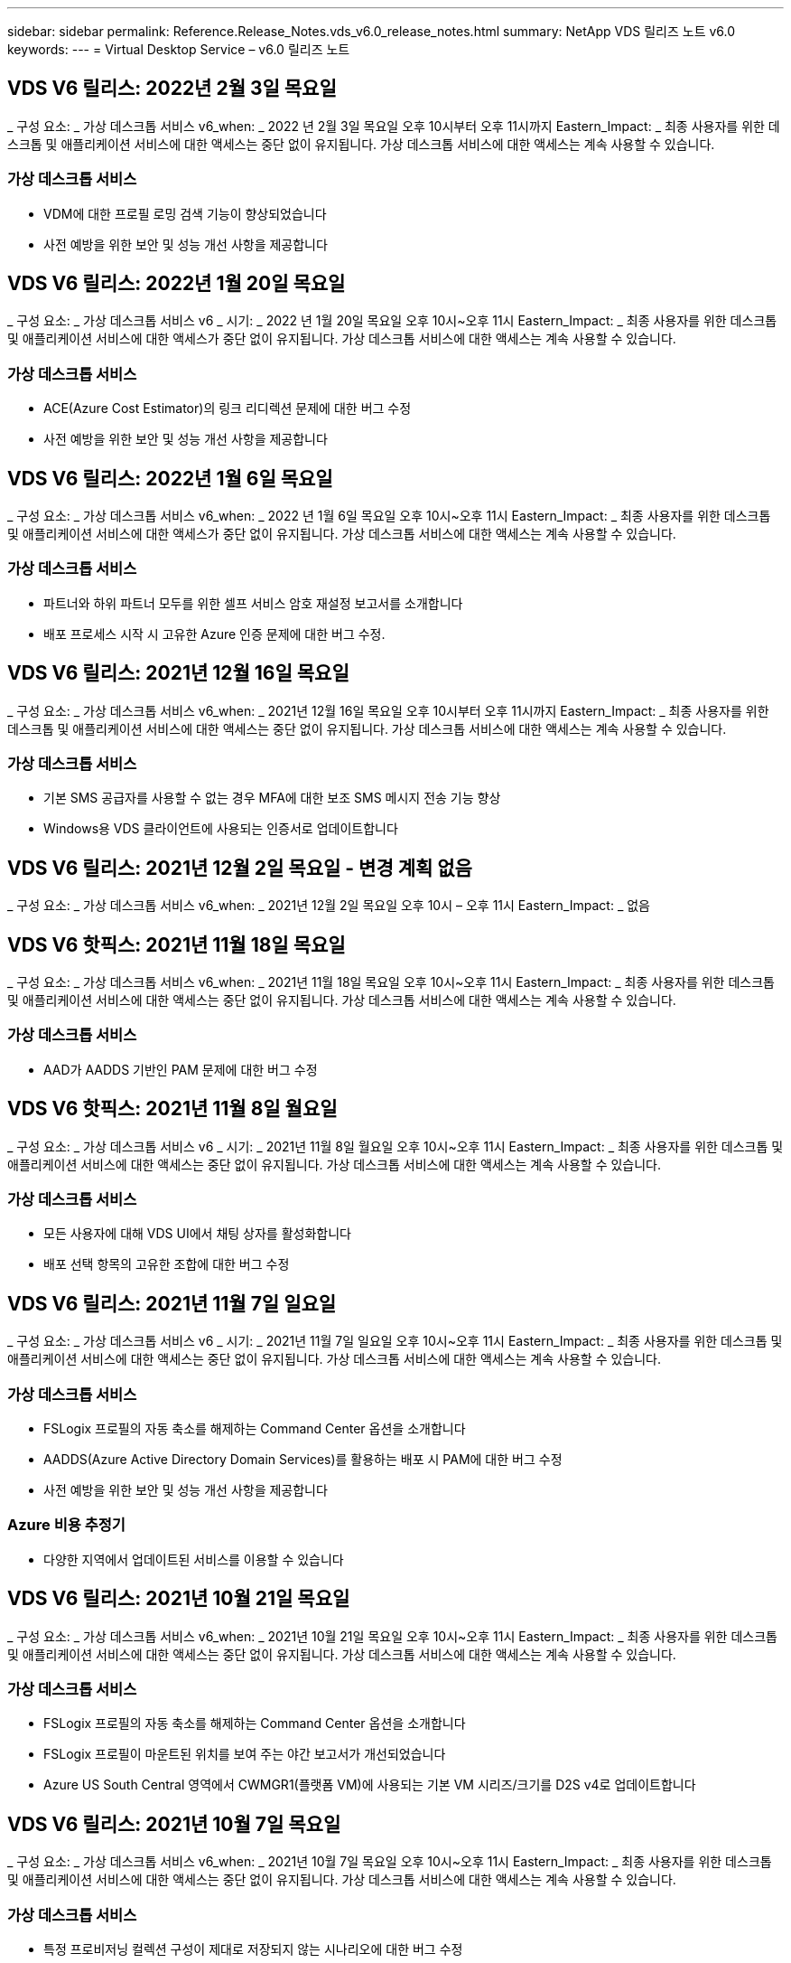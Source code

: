 ---
sidebar: sidebar 
permalink: Reference.Release_Notes.vds_v6.0_release_notes.html 
summary: NetApp VDS 릴리즈 노트 v6.0 
keywords:  
---
= Virtual Desktop Service – v6.0 릴리즈 노트




== VDS V6 릴리스: 2022년 2월 3일 목요일

_ 구성 요소: _ 가상 데스크톱 서비스 v6_when: _ 2022 년 2월 3일 목요일 오후 10시부터 오후 11시까지 Eastern_Impact: _ 최종 사용자를 위한 데스크톱 및 애플리케이션 서비스에 대한 액세스는 중단 없이 유지됩니다. 가상 데스크톱 서비스에 대한 액세스는 계속 사용할 수 있습니다.



=== 가상 데스크톱 서비스

* VDM에 대한 프로필 로밍 검색 기능이 향상되었습니다
* 사전 예방을 위한 보안 및 성능 개선 사항을 제공합니다




== VDS V6 릴리스: 2022년 1월 20일 목요일

_ 구성 요소: _ 가상 데스크톱 서비스 v6 _ 시기: _ 2022 년 1월 20일 목요일 오후 10시~오후 11시 Eastern_Impact: _ 최종 사용자를 위한 데스크톱 및 애플리케이션 서비스에 대한 액세스가 중단 없이 유지됩니다. 가상 데스크톱 서비스에 대한 액세스는 계속 사용할 수 있습니다.



=== 가상 데스크톱 서비스

* ACE(Azure Cost Estimator)의 링크 리디렉션 문제에 대한 버그 수정
* 사전 예방을 위한 보안 및 성능 개선 사항을 제공합니다




== VDS V6 릴리스: 2022년 1월 6일 목요일

_ 구성 요소: _ 가상 데스크톱 서비스 v6_when: _ 2022 년 1월 6일 목요일 오후 10시~오후 11시 Eastern_Impact: _ 최종 사용자를 위한 데스크톱 및 애플리케이션 서비스에 대한 액세스가 중단 없이 유지됩니다. 가상 데스크톱 서비스에 대한 액세스는 계속 사용할 수 있습니다.



=== 가상 데스크톱 서비스

* 파트너와 하위 파트너 모두를 위한 셀프 서비스 암호 재설정 보고서를 소개합니다
* 배포 프로세스 시작 시 고유한 Azure 인증 문제에 대한 버그 수정.




== VDS V6 릴리스: 2021년 12월 16일 목요일

_ 구성 요소: _ 가상 데스크톱 서비스 v6_when: _ 2021년 12월 16일 목요일 오후 10시부터 오후 11시까지 Eastern_Impact: _ 최종 사용자를 위한 데스크톱 및 애플리케이션 서비스에 대한 액세스는 중단 없이 유지됩니다. 가상 데스크톱 서비스에 대한 액세스는 계속 사용할 수 있습니다.



=== 가상 데스크톱 서비스

* 기본 SMS 공급자를 사용할 수 없는 경우 MFA에 대한 보조 SMS 메시지 전송 기능 향상
* Windows용 VDS 클라이언트에 사용되는 인증서로 업데이트합니다




== VDS V6 릴리스: 2021년 12월 2일 목요일 - 변경 계획 없음

_ 구성 요소: _ 가상 데스크톱 서비스 v6_when: _ 2021년 12월 2일 목요일 오후 10시 – 오후 11시 Eastern_Impact: _ 없음



== VDS V6 핫픽스: 2021년 11월 18일 목요일

_ 구성 요소: _ 가상 데스크톱 서비스 v6_when: _ 2021년 11월 18일 목요일 오후 10시~오후 11시 Eastern_Impact: _ 최종 사용자를 위한 데스크톱 및 애플리케이션 서비스에 대한 액세스는 중단 없이 유지됩니다. 가상 데스크톱 서비스에 대한 액세스는 계속 사용할 수 있습니다.



=== 가상 데스크톱 서비스

* AAD가 AADDS 기반인 PAM 문제에 대한 버그 수정




== VDS V6 핫픽스: 2021년 11월 8일 월요일

_ 구성 요소: _ 가상 데스크톱 서비스 v6 _ 시기: _ 2021년 11월 8일 월요일 오후 10시~오후 11시 Eastern_Impact: _ 최종 사용자를 위한 데스크톱 및 애플리케이션 서비스에 대한 액세스는 중단 없이 유지됩니다. 가상 데스크톱 서비스에 대한 액세스는 계속 사용할 수 있습니다.



=== 가상 데스크톱 서비스

* 모든 사용자에 대해 VDS UI에서 채팅 상자를 활성화합니다
* 배포 선택 항목의 고유한 조합에 대한 버그 수정




== VDS V6 릴리스: 2021년 11월 7일 일요일

_ 구성 요소: _ 가상 데스크톱 서비스 v6 _ 시기: _ 2021년 11월 7일 일요일 오후 10시~오후 11시 Eastern_Impact: _ 최종 사용자를 위한 데스크톱 및 애플리케이션 서비스에 대한 액세스는 중단 없이 유지됩니다. 가상 데스크톱 서비스에 대한 액세스는 계속 사용할 수 있습니다.



=== 가상 데스크톱 서비스

* FSLogix 프로필의 자동 축소를 해제하는 Command Center 옵션을 소개합니다
* AADDS(Azure Active Directory Domain Services)를 활용하는 배포 시 PAM에 대한 버그 수정
* 사전 예방을 위한 보안 및 성능 개선 사항을 제공합니다




=== Azure 비용 추정기

* 다양한 지역에서 업데이트된 서비스를 이용할 수 있습니다




== VDS V6 릴리스: 2021년 10월 21일 목요일

_ 구성 요소: _ 가상 데스크톱 서비스 v6_when: _ 2021년 10월 21일 목요일 오후 10시~오후 11시 Eastern_Impact: _ 최종 사용자를 위한 데스크톱 및 애플리케이션 서비스에 대한 액세스는 중단 없이 유지됩니다. 가상 데스크톱 서비스에 대한 액세스는 계속 사용할 수 있습니다.



=== 가상 데스크톱 서비스

* FSLogix 프로필의 자동 축소를 해제하는 Command Center 옵션을 소개합니다
* FSLogix 프로필이 마운트된 위치를 보여 주는 야간 보고서가 개선되었습니다
* Azure US South Central 영역에서 CWMGR1(플랫폼 VM)에 사용되는 기본 VM 시리즈/크기를 D2S v4로 업데이트합니다




== VDS V6 릴리스: 2021년 10월 7일 목요일

_ 구성 요소: _ 가상 데스크톱 서비스 v6_when: _ 2021년 10월 7일 목요일 오후 10시~오후 11시 Eastern_Impact: _ 최종 사용자를 위한 데스크톱 및 애플리케이션 서비스에 대한 액세스는 중단 없이 유지됩니다. 가상 데스크톱 서비스에 대한 액세스는 계속 사용할 수 있습니다.



=== 가상 데스크톱 서비스

* 특정 프로비저닝 컬렉션 구성이 제대로 저장되지 않는 시나리오에 대한 버그 수정




== VDS V6 릴리스: 2021년 9월 23일 목요일

_ 구성 요소: _ 가상 데스크톱 서비스 v6_when: _ 2021년 9월 23일 목요일 오후 10시~오후 11시 Eastern_Impact: _ 최종 사용자를 위한 데스크톱 및 애플리케이션 서비스에 대한 액세스는 중단 없이 유지됩니다. 가상 데스크톱 서비스에 대한 액세스는 계속 사용할 수 있습니다.



=== 가상 데스크톱 서비스

* AADDS 기반 배포와 통합하기 위해 PAM에 대한 업데이트
* 비 AVD 배포에 대한 작업 영역 모듈에 RemoteApp URL을 표시합니다
* 특정 온-프레미스 Active Directory 구성에서 최종 사용자를 관리자로 만드는 시나리오에 대한 버그 수정




== VDS V6 릴리스: 2021년 9월 9일 목요일

_ 구성 요소: _ 가상 데스크톱 서비스 v6_when: _ 2021년 9월 9일 목요일 오후 10시~오후 11시 Eastern_Impact: _ 최종 사용자를 위한 데스크톱 및 애플리케이션 서비스에 대한 액세스는 중단 없이 유지됩니다. 가상 데스크톱 서비스에 대한 액세스는 계속 사용할 수 있습니다.



=== 가상 데스크톱 서비스

* 사전 예방을 위한 보안 및 성능 개선 사항을 제공합니다




== VDS V6 릴리스: 2021년 8월 26일 목요일

_ 구성 요소: _ 가상 데스크톱 서비스 v6_when: _ 2021년 8월 26일 목요일 오후 10시~오후 11시 Eastern_Impact: _ 최종 사용자를 위한 데스크톱 및 애플리케이션 서비스에 대한 액세스는 중단 없이 유지됩니다. 가상 데스크톱 서비스에 대한 액세스는 계속 사용할 수 있습니다.



=== 가상 데스크톱 서비스

* VDS 관리 UI에 대한 액세스 권한이 부여되면 사용자 데스크톱에 있는 URL로 업데이트합니다




== VDS V6 릴리스: 2021년 8월 12일 목요일

_ 구성 요소: _ 가상 데스크톱 서비스 v6_when: _ 2021년 8월 12일 목요일 오후 10시~오후 11시 Eastern_Impact: _ 최종 사용자를 위한 데스크톱 및 애플리케이션 서비스에 대한 액세스는 중단 없이 유지됩니다. 가상 데스크톱 서비스에 대한 액세스는 계속 사용할 수 있습니다.



=== 가상 데스크톱 서비스

* Cloud Insights 기능 및 컨텍스트의 향상된 기능
* 백업 스케줄 빈도 처리 개선
* 버그 수정 - 서비스 재시작 시 CwVmAutomation 서비스 검사 구성에 대한 문제를 해결합니다
* 버그 수정 - 특정 시나리오에서 구성을 저장할 수 없는 DCConifg 관련 문제를 해결합니다
* 사전 예방을 위한 보안 및 성능 개선 사항을 제공합니다




== VDS V6 핫픽스: 2021년 7월 30일 화요일

_ 구성 요소: _ 가상 데스크톱 서비스 v6_when: _ 2021년 7월 30일 금요일 오후 7시~오후 8시 Eastern_Impact: _ 최종 사용자를 위한 데스크톱 및 애플리케이션 서비스에 대한 액세스는 중단 없이 유지됩니다. 가상 데스크톱 서비스에 대한 액세스는 계속 사용할 수 있습니다.



=== 가상 데스크톱 서비스

* 자동화를 더욱 쉽게 개선할 수 있는 배포 템플릿 업데이트




== VDS V6 릴리스: 2021년 7월 29일 목요일

_ 구성 요소: _ 가상 데스크톱 서비스 v6_when: _ 2021년 7월 29일 목요일 오후 10시~오후 11시 Eastern_Impact: _ 최종 사용자를 위한 데스크톱 및 애플리케이션 서비스에 대한 액세스는 중단 없이 유지됩니다. 가상 데스크톱 서비스에 대한 액세스는 계속 사용할 수 있습니다.



=== 가상 데스크톱 서비스

* 버그 수정 - CWAgent가 의도한 대로 설치되지 않은 VMware 배포 문제를 해결합니다
* 버그 수정 - 데이터 역할이 지정된 서버를 생성해도 제대로 작동하지 않는 VMware 배포 문제를 해결합니다




== VDS V6 핫픽스: 2021년 7월 20일 화요일

_ 구성 요소: _ 가상 데스크톱 서비스 v6_when: _ 2021년 7월 20일 화요일 오후 10시~오후 11시 Eastern_Impact: _ 최종 사용자를 위한 데스크톱 및 애플리케이션 서비스에 대한 액세스는 중단 없이 유지됩니다. 가상 데스크톱 서비스에 대한 액세스는 계속 사용할 수 있습니다.



=== 가상 데스크톱 서비스

* 특정 구성에서 비정상적으로 많은 양의 API 트래픽을 일으키는 문제를 해결합니다




== VDS 6.0 릴리스: 2021년 7월 15일 목요일

_ 구성 요소: _ 6.0 가상 데스크톱 서비스 _ 시기: _ 2021년 7월 15일 목요일 오후 10시~오후 11시 Eastern_Impact: _ 최종 사용자를 위한 데스크톱 및 애플리케이션 서비스에 대한 액세스는 중단 없이 유지됩니다. 가상 데스크톱 서비스에 대한 액세스는 계속 사용할 수 있습니다.



=== 가상 데스크톱 서비스

* Cloud Insights 통합 기능 향상 – 사용자별 성능 메트릭을 캡처하여 사용자 컨텍스트에 표시합니다
* ANF 프로비저닝 자동화 개선 – 고객의 Azure 테넌트에서 공급자로서 NetApp을 자동으로 등록하는 기능이 향상되었습니다
* 새 AVD 작업 공간을 만들 때 구문 조정
* 사전 예방을 위한 보안 및 성능 개선 사항을 제공합니다




== VDS 6.0 릴리스: 2021년 6월 24일 목요일

_ 구성 요소: _ 6.0 가상 데스크톱 서비스 _ 시기: _ 2021년 6월 4일 목요일 오후 10시~오후 11시 Eastern_Impact: _ 최종 사용자를 위한 데스크톱 및 애플리케이션 서비스에 대한 액세스는 중단 없이 유지됩니다. 가상 데스크톱 서비스에 대한 액세스는 계속 사용할 수 있습니다.


NOTE: 7월 4일경에 일정이 잡기때문에 다음 VDS 릴리스는 목요일 7월 15일에 출시될 예정입니다.



=== 가상 데스크톱 서비스

* Windows 가상 데스크톱(WVD)이 이제 Azure 가상 데스크톱(AVD)임을 반영하는 업데이트
* Excel 내보내기의 사용자 이름 형식 버그 수정
* 사용자 지정 브랜드의 HTML5 로그인 페이지를 위한 향상된 구성
* 사전 예방을 위한 보안 및 성능 개선 사항을 제공합니다




=== 비용 추정기

* Windows 가상 데스크톱(WVD)이 이제 Azure 가상 데스크톱(AVD)임을 반영하는 업데이트
* 새로운 지역에서 더 많은 서비스/GPU VM을 사용할 수 있음을 반영하는 업데이트가 있습니다




== VDS 6.0 릴리스: 2021년 6월 10일 목요일

_ 구성 요소: _ 6.0 가상 데스크톱 서비스 _ 시기: _ 2021년 6월 10일 목요일 오후 10시~오후 11시 Eastern_Impact: _ 최종 사용자를 위한 데스크톱 및 애플리케이션 서비스에 대한 액세스는 중단 없이 유지됩니다. 가상 데스크톱 서비스에 대한 액세스는 계속 사용할 수 있습니다.



=== 가상 데스크톱 서비스

* 추가 HTML5 브라우저 기반 게이트웨이/VM 액세스 포인트 도입
* 호스트 풀을 삭제한 후 사용자 라우팅이 개선되었습니다
* 관리되지 않는 호스트 풀을 가져오는 것이 예상대로 작동하지 않는 시나리오에 대한 버그 수정
* 사전 예방을 위한 보안 및 성능 개선 사항을 제공합니다




== VDS 6.0 릴리스: 2021년 6월 10일 목요일

_ 구성 요소: _ 6.0 가상 데스크톱 서비스 _ 시기: _ 2021년 6월 10일 목요일 오후 10시 동부 지역 _ 영향: _ 최종 사용자를 위한 데스크톱 및 애플리케이션 서비스에 대한 액세스는 중단 없이 유지됩니다. 가상 데스크톱 서비스에 대한 액세스는 계속 사용할 수 있습니다.



=== 기술적 개선 사항:

* 각 VM에 설치된 .NET Framework 버전을 v4.7.2에서 v4.8.0으로 업데이트합니다
* 로컬 제어 플레인 팀과 다른 모든 엔터티 간에 https:// 및 TLS 1.2 이상을 사용하는 추가적인 백엔드 적용
* Command Center에서 백업 삭제 작업에 대한 버그 수정 – CWMGR1의 표준 시간대를 올바르게 참조합니다
* 명령 센터 작업의 이름을 Azure 파일 공유에서 Azure 파일 공유로 변경합니다
* Azure 공유 이미지 갤러리의 명명 규칙 업데이트
* 동시 사용자 로그인 수 수집 기능이 향상되었습니다
* CWMGR1 VM에서 트래픽 아웃바운드를 제한하는 경우 CWMGR1에서 허용되는 아웃바운드 트래픽으로 업데이트합니다
* CWMGR1에서 아웃바운드 트래픽을 제한하지 않는 경우 여기에서 업데이트할 필요가 없습니다
* CWMGR1에서 아웃바운드 트래픽을 제한하는 경우 vdctoolsapiprimary.azurewebsites.net 액세스를 허용하십시오. 참고: 더 이상 vdctoolsapi.trafficmanager.net 액세스를 허용할 필요가 없습니다.




=== 배포 개선 사항:

* 서버 이름에 사용자 지정 접두사를 향후 지원하기 위한 기반을 마련합니다
* Azure 배포의 프로세스 자동화 및 중복성이 향상되었습니다
* Google Cloud Platform 구축을 위한 수많은 구축 자동화 개선 사항
* Google Cloud Platform 배포에서 Windows Server 2019를 지원합니다
* Windows 10 20H2 EVD 이미지가 있는 일부 시나리오에 대한 버그 수정




=== 서비스 제공 개선 사항:

* Cloud Insights 통합을 도입하여 사용자 환경, VM 및 스토리지 계층을 위한 스트리밍 성능 데이터를 제공합니다
* 에서는 최근에 방문한 VDS 페이지로 빠르게 탐색할 수 있는 기능을 제공합니다
* Azure 구축 시 목록(사용자, 그룹, 서버, 애플리케이션 등)의 로드 시간이 크게 향상되었습니다
* 사용자, 그룹, 서버, 관리자, 보고서 목록을 쉽게 내보낼 수 있는 기능을 소개합니다. 등
* 고객에 대해 VDS MFA 방법을 사용할 수 있는 방법을 제어하는 기능을 소개합니다(고객이 선호하는 이메일보다 선호함) SMS, 예:)
* VDS 셀프 서비스 암호 재설정 이메일에 대한 사용자 정의 가능한 "보낸 사람" 필드를 소개합니다
* VDS 셀프 서비스 암호 재설정 이메일만 지정된 도메인(회사 소유 vs 개인, 예:)
* 에서는 사용자에게 전자 메일을 계정에 추가하라는 메시지를 표시할 수 있는 업데이트 또는 MFA/셀프 서비스 암호 재설정을 사용할 수 있습니다
* 중지된 배포를 시작할 때 배포 내의 모든 VM도 시작합니다
* 새로 생성된 Azure VM에 할당할 IP 주소를 결정하는 성능 향상




== VDS 6.0 릴리스: 2021년 5월 27일 목요일

_ 구성 요소: _ 6.0 가상 데스크톱 서비스 _ 시기: _ 2021년 5월 27일 목요일 오후 10시~오후 11시 Eastern_Impact: _ 최종 사용자를 위한 데스크톱 및 애플리케이션 서비스에 대한 액세스는 중단 없이 유지됩니다. 가상 데스크톱 서비스에 대한 액세스는 계속 사용할 수 있습니다.



=== 가상 데스크톱 서비스

* AVD 호스트 풀의 풀링된 세션 호스트에 대한 Connect 시작 을 소개합니다
* Cloud Insights 통합을 통해 사용자 성능 메트릭을 소개합니다
* 작업 영역 모듈에서 서버 탭을 더 두드러지게 표시합니다
* VM이 VDS에서 삭제된 경우 Azure Backup을 통해 VM 복원을 허용합니다
* 서버에 연결 기능의 향상된 처리
* 인증서를 자동으로 생성 및 업데이트할 때 변수 처리 기능이 향상되었습니다
* 드롭다운 메뉴에서 X를 클릭해도 선택 항목이 예상대로 지워지지 않는 문제에 대한 버그 수정
* SMS 메시지 프롬프트의 안정성 및 자동 오류 처리 기능 향상
* 사용자 지원 역할 업데이트 – 이제 로그인한 사용자의 프로세스를 종료할 수 있습니다
* 사전 예방을 위한 보안 및 성능 개선 사항을 제공합니다




== VDS 6.0 릴리스: 2021년 5월 13일 목요일

_ 구성 요소: _ 6.0 가상 데스크톱 서비스 _ 시기: _ 2021년 5월 13일 목요일 오후 10시~오후 11시 Eastern_Impact: _ 최종 사용자를 위한 데스크톱 및 애플리케이션 서비스에 대한 액세스는 중단 없이 유지됩니다. 가상 데스크톱 서비스에 대한 액세스는 계속 사용할 수 있습니다.



=== 가상 데스크톱 서비스

* 추가 AVD 호스트 풀 속성 소개
* 백 엔드 서비스 문제가 발생할 경우 Azure 구현에서 추가 자동화 복원력을 제공합니다
* 서버에 연결 기능을 사용할 때 새 브라우저 탭에 서버 이름을 포함합니다
* 각 그룹의 사용자 수를 표시합니다
* 모든 구축 환경에서 서버에 연결 기능에 대한 복원력 향상
* 조직 및 최종 사용자를 위한 MFA 옵션 설정을 위한 추가 개선 사항
+
** SMS가 유일한 MFA 옵션으로 설정되어 있는 경우, 이메일 주소가 아닌 전화 번호가 필요합니다
** 이메일이 유일한 MFA 옵션으로 설정된 경우 이메일 주소는 필요하지만 전화번호는 필요하지 않습니다
** SMS와 이메일을 모두 MFA 옵션으로 설정한 경우 이메일 주소와 전화 번호가 모두 필요합니다


* 선명도 향상 - Azure가 스냅샷의 크기를 반환하지 않으므로 Azure 백업 스냅샷의 크기를 제거합니다
* Azure가 아닌 환경에서 스냅샷을 삭제하는 기능을 추가합니다
* 특수 문자를 사용할 때 AVD 호스트 풀 생성에 대한 버그 수정
* 리소스 탭을 통해 호스트 풀의 워크로드 스케줄링에 대한 버그 수정
* 대량 사용자 가져오기를 취소할 때 나타나는 오류 메시지에 대한 버그 수정
* 프로비저닝 컬렉션에 추가된 애플리케이션의 설정에 대한 가능한 시나리오에 대한 버그 수정
* 알림/메시지를 보내는 이메일 주소로 업데이트 – 이제 메시지는 noreply@vds.netapp.com 에서 전송됩니다
+
** 인바운드 이메일 주소를 안전하게 수신하는 고객은 이 이메일 주소를 추가해야 합니다






== VDS 6.0 릴리스: 2021년 4월 29일 목요일

_ 구성 요소: _ 6.0 가상 데스크톱 서비스 _ 시기: _ 2021년 4월 29일 목요일 오후 10시~오후 11시 Eastern_Impact: _ 최종 사용자를 위한 데스크톱 및 애플리케이션 서비스에 대한 액세스는 중단 없이 유지됩니다. 가상 데스크톱 서비스에 대한 액세스는 계속 사용할 수 있습니다.



=== 가상 데스크톱 서비스

* 개인 AVD 호스트 풀에 대한 Connect 시작 기능을 소개합니다
* Workspace 모듈에 스토리지 컨텍스트를 소개합니다
* Cloud Insights 통합을 통한 스토리지(Azure NetApp Files) 모니터링 도입
+
** IOPS 모니터링
** 지연 시간 모니터링
** 용량 모니터링


* VM 클론 생성 작업에 대한 로깅 향상
* 특정 워크로드 스케줄링 시나리오에 대한 버그 수정
* 특정 시나리오에서 VM의 시간대를 표시하지 않는 버그 수정
* 특정 시나리오에서 AVD 사용자를 로그아웃하지 않기 위한 버그 수정
* NetApp 브랜드 적용을 반영하는 자동으로 생성된 이메일 업데이트




== VDS 6.0 핫픽스: 2021년 4월 16일 금요일

_ 구성 요소: _ 6.0 가상 데스크톱 서비스 _ 시기: _ 2021년 4월 16일 금요일 오후 10시~오후 11시 Eastern_Impact: _ 최종 사용자를 위한 데스크톱 및 애플리케이션 서비스에 대한 액세스는 중단 없이 유지됩니다. 가상 데스크톱 서비스에 대한 액세스는 계속 사용할 수 있습니다.



=== 가상 데스크톱 서비스

* 자동화된 인증서 관리를 개선한 지난밤의 업데이트 이후 발생한 자동 인증서 생성 문제를 해결합니다




== VDS 6.0 릴리스: 2021년 4월 15일 목요일

_ 구성 요소: _ 6.0 가상 데스크톱 서비스 _ 시기: _ 2021년 4월 15일 목요일 오후 10시~오후 11시 Eastern_Impact: _ 최종 사용자를 위한 데스크톱 및 애플리케이션 서비스에 대한 액세스는 중단 없이 유지됩니다. 가상 데스크톱 서비스에 대한 액세스는 계속 사용할 수 있습니다.



=== 가상 데스크톱 서비스

* Cloud Insights 통합의 향상된 기능:
+
** 건너뛴 프레임 – 네트워크 리소스가 부족합니다
** 건너뛴 프레임 - 클라이언트 리소스가 부족합니다
** 프레임 건너뜀 – 서버 리소스 부족
** OS 디스크 - 읽기 바이트
** OS 디스크 - 쓰기 바이트
** OS 디스크 - 초당 읽기 바이트
** OS 디스크 - 초당 쓰기 바이트 수입니다


* 배포 모듈의 작업 기록에 대한 업데이트 - 작업 기록 처리 개선
* 일부 시나리오에서 디스크에서 Azure 백업을 CWMGR1로 복원할 수 없는 문제에 대한 버그 수정
* 인증서가 자동으로 업데이트 및 생성되지 않는 문제에 대한 버그 수정
* 중지된 배포가 빠르게 시작되지 않는 문제에 대한 버그 수정
* 작업 영역을 만들 때 상태 드롭다운 목록으로 업데이트합니다. 목록에서 "국가" 항목을 제거합니다
* NetApp 브랜드가 반영되는 추가 업데이트




== VDS 6.0 핫픽스: 2021년 4월 7일 수요일

_ 구성 요소: _ 6.0 가상 데스크톱 서비스 _ 시기: _ 2021년 4월 7일 수요일 오후 10시 – 오후 11시 Eastern_Impact: _ 최종 사용자를 위한 데스크톱 및 애플리케이션 서비스에 대한 액세스는 중단 없이 유지됩니다. 가상 데스크톱 서비스에 대한 액세스는 계속 사용할 수 있습니다.



=== 가상 데스크톱 서비스

* Azure에서 응답 시간이 점점 다양해지고 있기 때문에 구축 마법사 중에 Azure 자격 증명을 입력할 때 응답을 기다리는 시간이 늘어나고 있습니다.




== VDS 6.0 릴리스: 2021년 4월 1일 목요일

_ 구성 요소: _ 6.0 가상 데스크톱 서비스 _ 시기: _ 2021년 4월 1일 목요일 오후 10시~오후 11시 Eastern_Impact: _ 최종 사용자를 위한 데스크톱 및 애플리케이션 서비스에 대한 액세스는 중단 없이 유지됩니다. 가상 데스크톱 서비스에 대한 액세스는 계속 사용할 수 있습니다.



=== 가상 데스크톱 서비스

* NetApp Cloud Insights 통합 업데이트 - 새로운 스트리밍 데이터 포인트:
+
** NVIDIA GPU 성능 데이터
** 왕복 시간
** 사용자 입력 지연


* VM이 최종 사용자의 연결을 허용하지 않도록 설정된 경우에도 VM에 대한 관리 연결을 허용하도록 서버에 연결 기능을 업데이트합니다
* 후속 릴리즈에서 API가 향상되어 브랜딩 및 브랜딩이 활성화됩니다
* HTML5를 통해 서버에 연결 또는 RDS 사용자 세션을 통해 HTML5 연결에서 사용할 수 있는 작업 메뉴에 대한 향상된 가시성을 제공합니다
* 스크립트된 이벤트 활동 이름으로 지원되는 QTY 문자를 늘립니다
* 유형별로 프로비저닝 컬렉션 OS 선택 항목이 업데이트되었습니다
+
** AVD 및 Windows 10의 경우 VDI 컬렉션 유형을 사용하여 Windows 10 OS가 있는지 확인합니다
** Windows Server OS의 경우 공유 컬렉션 유형을 사용합니다


* 사전 예방을 위한 보안 및 성능 개선 사항을 제공합니다

